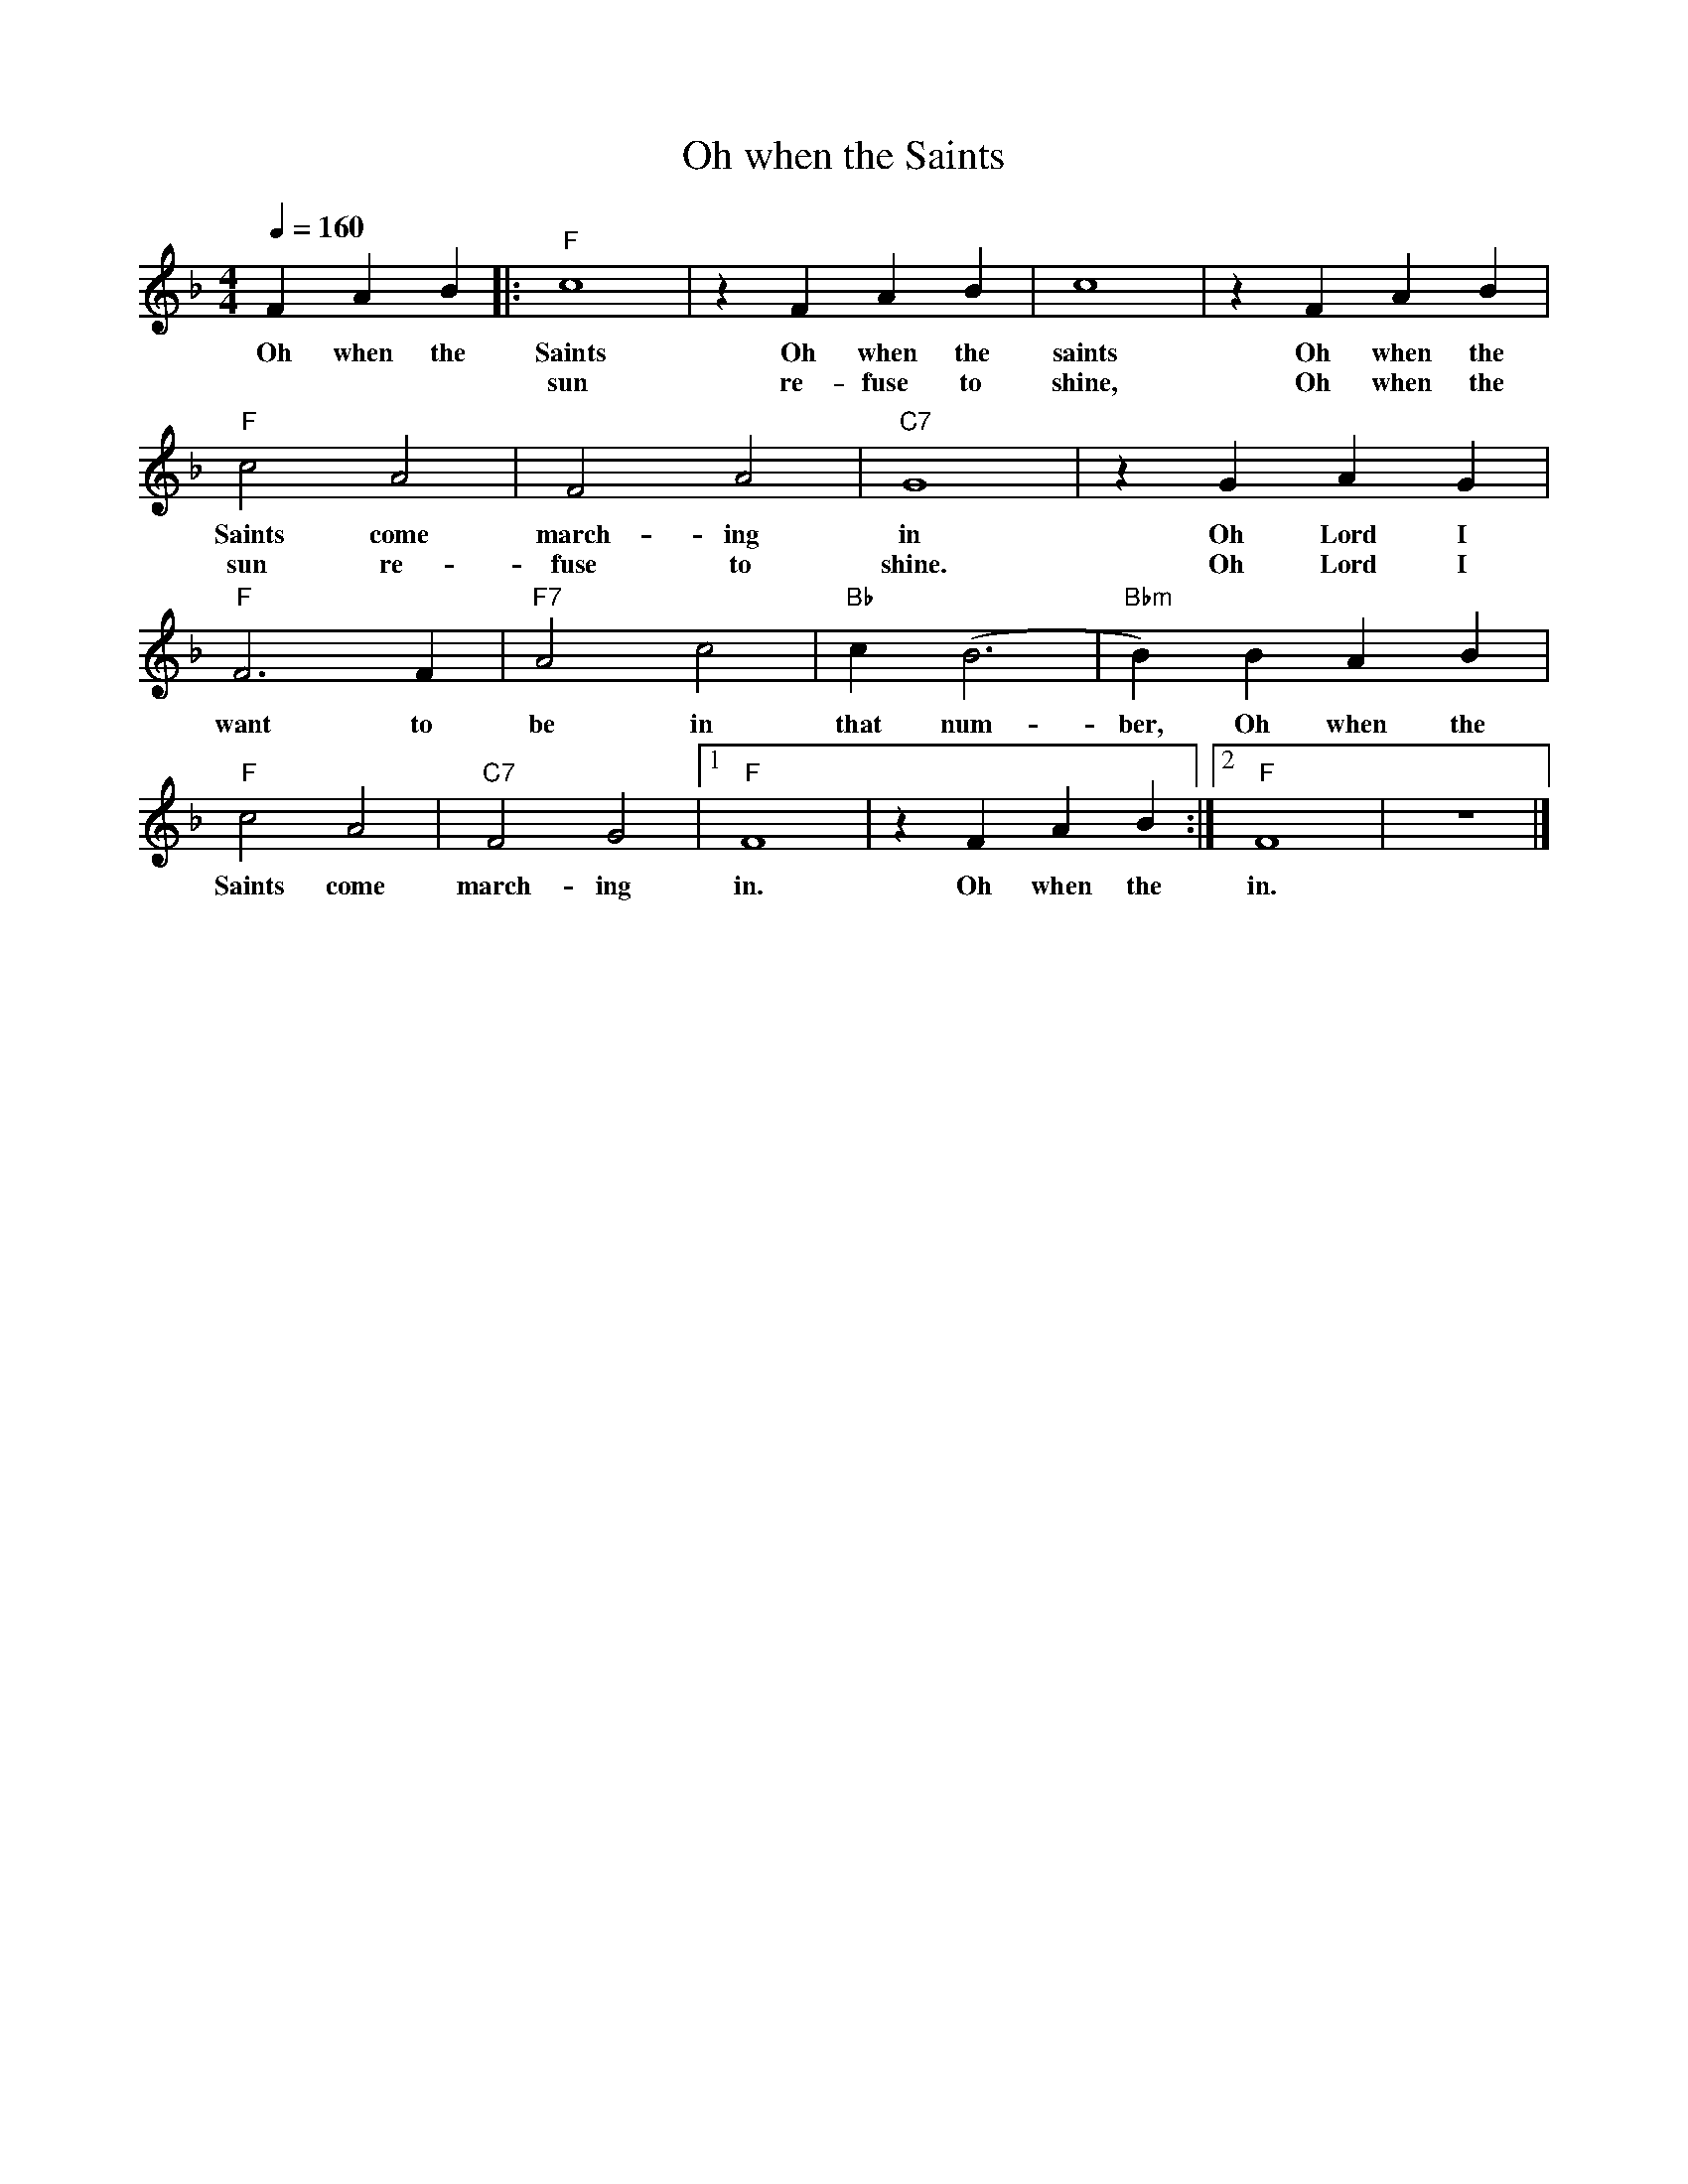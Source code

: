 X:1
T:Oh when the Saints
M:4/4
L:1/4
Q:1/4=160
F:https://www.youtube.com/watch?v=LS4CER83DCE
R:Traditional
K:Fmaj
V:1
FAB||:"F" c4 | z FAB |c4 | z FAB |
w:Oh when the Saints Oh when the saints Oh when the
w:|  sun re-fuse to shine, Oh when the
"F" c2 A2 | F2 A2 | "C7" G4 | z GAG |
w:Saints come march-ing in Oh Lord I
w:sun re-fuse to shine. Oh Lord I
"F" F3 F | "F7" A2 c2 |"Bb" c(B3 | "Bbm" B)B AB |
w:want to be in that num-ber, Oh when the
"F" c2 A2 | "C7" F2 G2 |[1 "F" F4 | z FAB:|[2 "F" F4 | z4 |]
w:Saints come march-ing in. Oh when the in.
